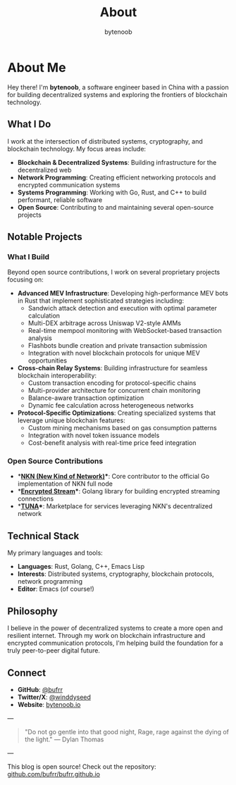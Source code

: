 #+TITLE: About
#+AUTHOR: bytenoob
#+OPTIONS: toc:nil num:nil date:nil

* About Me

Hey there! I'm *bytenoob*, a software engineer based in China with a passion for building decentralized systems and exploring the frontiers of blockchain technology.

** What I Do

I work at the intersection of distributed systems, cryptography, and blockchain technology. My focus areas include:

- **Blockchain & Decentralized Systems**: Building infrastructure for the decentralized web
- **Network Programming**: Creating efficient networking protocols and encrypted communication systems
- **Systems Programming**: Working with Go, Rust, and C++ to build performant, reliable software
- **Open Source**: Contributing to and maintaining several open-source projects

** Notable Projects

*** What I Build
Beyond open source contributions, I work on several proprietary projects focusing on:

- **Advanced MEV Infrastructure**: Developing high-performance MEV bots in Rust that implement sophisticated strategies including:
  - Sandwich attack detection and execution with optimal parameter calculation
  - Multi-DEX arbitrage across Uniswap V2-style AMMs
  - Real-time mempool monitoring with WebSocket-based transaction analysis
  - Flashbots bundle creation and private transaction submission
  - Integration with novel blockchain protocols for unique MEV opportunities

- **Cross-chain Relay Systems**: Building infrastructure for seamless blockchain interoperability:
  - Custom transaction encoding for protocol-specific chains
  - Multi-provider architecture for concurrent chain monitoring
  - Balance-aware transaction optimization
  - Dynamic fee calculation across heterogeneous networks

- **Protocol-Specific Optimizations**: Creating specialized systems that leverage unique blockchain features:
  - Custom mining mechanisms based on gas consumption patterns
  - Integration with novel token issuance models
  - Cost-benefit analysis with real-time price feed integration

*** Open Source Contributions
- **[[https://github.com/nknorg/nkn][NKN (New Kind of Network)]]**: Core contributor to the official Go implementation of NKN full node
- **[[https://github.com/nknorg/encrypted-stream][Encrypted Stream]]**: Golang library for building encrypted streaming connections
- **[[https://github.com/nknorg/tuna][TUNA]]**: Marketplace for services leveraging NKN's decentralized network

** Technical Stack

My primary languages and tools:
- **Languages**: Rust, Golang, C++, Emacs Lisp
- **Interests**: Distributed systems, cryptography, blockchain protocols, network programming
- **Editor**: Emacs (of course!)

** Philosophy

I believe in the power of decentralized systems to create a more open and resilient internet. Through my work on blockchain infrastructure and encrypted communication protocols, I'm helping build the foundation for a truly peer-to-peer digital future.

** Connect

- **GitHub**: [[https://github.com/bufrr][@bufrr]]
- **Twitter/X**: [[https://twitter.com/winddyseed][@winddyseed]]
- **Website**: [[https://bytenoob.io][bytenoob.io]]

---

#+BEGIN_QUOTE
"Do not go gentle into that good night,
Rage, rage against the dying of the light."
— Dylan Thomas
#+END_QUOTE

---

This blog is open source! Check out the repository: [[https://github.com/bufrr/bufrr.github.io][github.com/bufrr/bufrr.github.io]]

